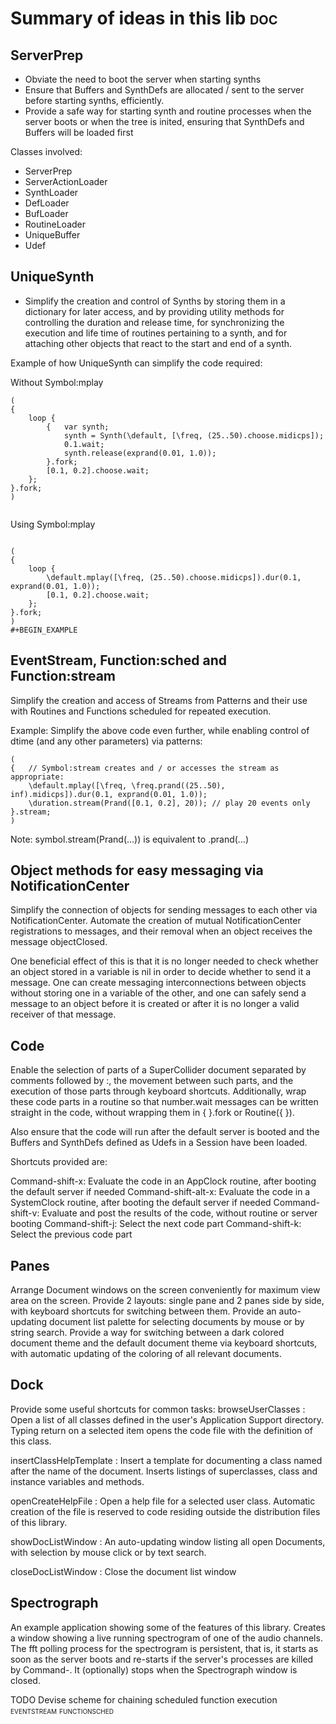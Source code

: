 

* Summary of ideas in this lib						:doc:
  :PROPERTIES:
  :ENTERED_ON: <2011-05-10 Tue 11:41>
  :END:

** ServerPrep

- Obviate the need to boot the server when starting synths
- Ensure that Buffers and SynthDefs are allocated / sent to the server
  before starting synths, efficiently. 
- Provide a safe way for starting synth and routine processes when the server boots
  or when the tree is inited, ensuring that SynthDefs and Buffers will be loaded first
  
Classes involved: 

- ServerPrep
- ServerActionLoader
- SynthLoader
- DefLoader
- BufLoader
- RoutineLoader
- UniqueBuffer
- Udef

** UniqueSynth

- Simplify the creation and control of Synths by storing them in a dictionary
  for later access, and by providing utility methods for controlling the duration
  and release time, for synchronizing the execution and life time of routines 
  pertaining to a synth, and for attaching other objects that react to the 
  start and end of a synth. 

Example of how UniqueSynth can simplify the code required: 

Without Symbol:mplay 

#+BEGIN_EXAMPLE
(
{
	loop {
		{ 	var synth;
			synth = Synth(\default, [\freq, (25..50).choose.midicps]);
		  	0.1.wait;
		  	synth.release(exprand(0.01, 1.0));
		}.fork;
		[0.1, 0.2].choose.wait;
	};
}.fork;
)

#+END_EXAMPLE


Using Symbol:mplay

#+BEGIN_EXAMPLE

(
{
	loop {
		\default.mplay([\freq, (25..50).choose.midicps]).dur(0.1, exprand(0.01, 1.0));
		[0.1, 0.2].choose.wait;
	};
}.fork;
)
#+BEGIN_EXAMPLE
#+END_EXAMPLE

** EventStream, Function:sched and Function:stream

Simplify the creation and access of Streams from Patterns and their use with Routines and Functions scheduled for repeated execution.  

Example: Simplify the above code even further, while enabling  control of dtime (and any other parameters) via patterns:

#+BEGIN_EXAMPLE
(
{	// Symbol:stream creates and / or accesses the stream as appropriate: 
	\default.mplay([\freq, \freq.prand((25..50), inf).midicps]).dur(0.1, exprand(0.01, 1.0));
	\duration.stream(Prand([0.1, 0.2], 20)); // play 20 events only
}.stream; 	
)
#+END_EXAMPLE

Note: symbol.stream(Prand(...)) is equivalent to \symbol.prand(...)

** Object methods for easy messaging via NotificationCenter

Simplify the connection of objects for sending messages to each other via NotificationCenter. Automate the creation of mutual NotificationCenter registrations to messages, and their removal when an object receives the message objectClosed. 

One beneficial effect of this is that it is no longer needed to check whether an object stored in a variable is nil in order to decide whether to send it a message. One can create messaging interconnections between objects without storing one in a variable of the other, and one can safely send a message to an object before it is created or after it is no longer a valid receiver of that message. 

** Code

Enable the selection of parts of a SuperCollider document separated by comments followed by :, the movement between such parts, and the execution of those parts through keyboard shortcuts. Additionally, wrap these code parts in a routine so that number.wait messages can be written straight in the code, without wrapping them in { }.fork or Routine({ }). 

Also ensure that the code will run after the default server is booted and the Buffers and SynthDefs defined as Udefs in a Session have been loaded. 

Shortcuts provided are: 

Command-shift-x: Evaluate the code in an AppClock routine, after booting the default server if needed
Command-shift-alt-x: Evaluate the code in a SystemClock routine, after booting the default server if needed
Command-shift-v: Evaluate and post the results of the code, without routine or server booting
Command-shift-j: Select the next code part
Command-shift-k: Select the previous code part

** Panes

Arrange Document windows on the screen conveniently for maximum view area on the screen. Provide 2 layouts: single pane and 2 panes side by side, with keyboard shortcuts for switching between them. Provide an auto-updating document list palette for selecting documents by mouse or by string search. Provide a way for switching between a dark colored document theme and the default document theme via keyboard shortcuts, with automatic updating of the coloring of all relevant documents. 

** Dock

Provide some useful shortcuts for common tasks: 
	browseUserClasses : 	Open a list of all classes defined in the user's Application Support 
		directory. Typing return on a selected item opens the code file with the definition of this class. 

	insertClassHelpTemplate : Insert a template for documenting a class named after the name of the
		document. Inserts listings of superclasses, class and instance variables and methods. 

	openCreateHelpFile : Open a help file for a selected user class. Automatic creation of the file 
			is reserved to code residing outside the distribution files of this library. 

	showDocListWindow :  An auto-updating window listing all open Documents, with selection by mouse click
					or by text search.

	closeDocListWindow : Close the document list window


** Spectrograph

An example application showing some of the features of this library. Creates a window showing a live running spectrogram of one of the audio channels. The fft polling process for the spectrogram is persistent, that is, it starts as soon as the server boots and re-starts if the server's processes are killed by Command-. It (optionally) stops when the Spectrograph window is closed. 

**** TODO Devise scheme for chaining scheduled function execution :eventstream:functionsched:
     :PROPERTIES:
     :ENTERED_ON: <2011-05-10 Tue 11:47>
     :END:
